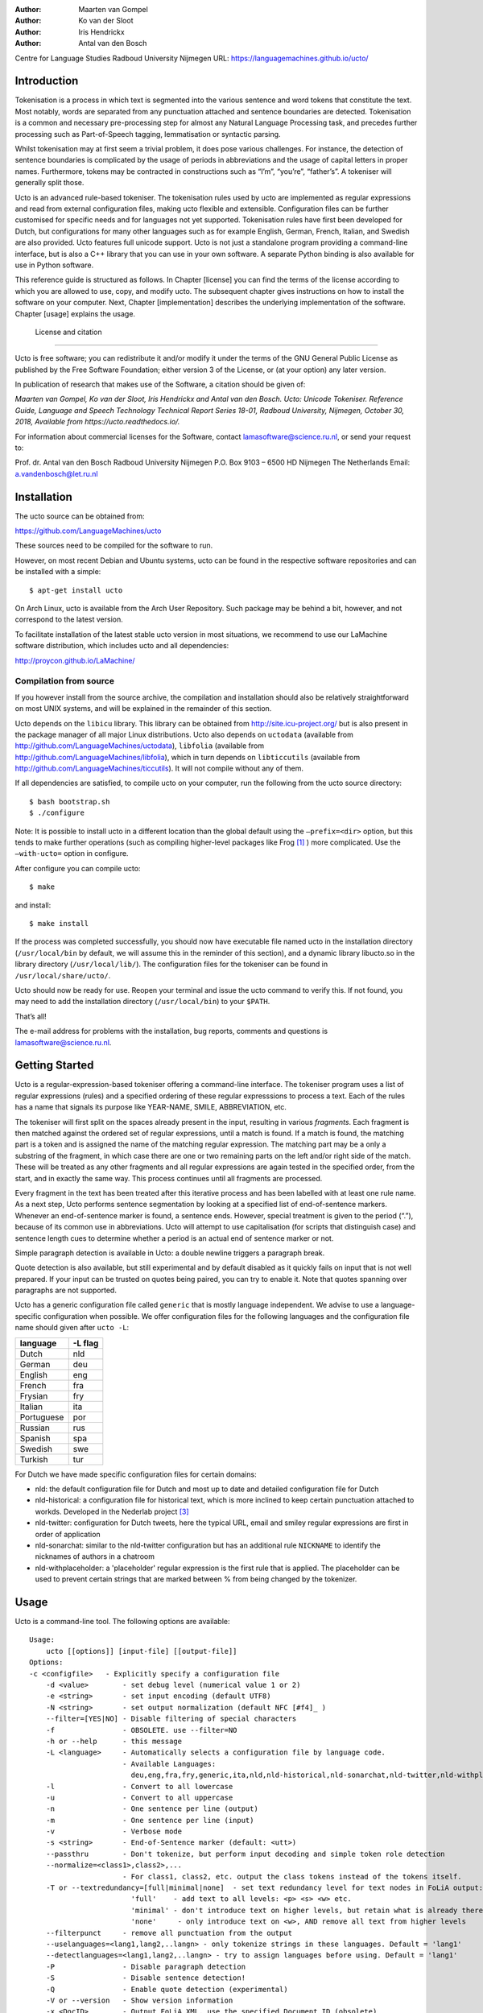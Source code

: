 :Author: Maarten van Gompel
:Author: Ko van der Sloot
:Author: Iris Hendrickx
:Author: Antal van den Bosch
Centre for Language Studies
Radboud University Nijmegen
URL: https://languagemachines.github.io/ucto/



Introduction
============

Tokenisation is a process in which text is segmented into the various
sentence and word tokens that constitute the text. Most notably, words
are separated from any punctuation attached and sentence boundaries are
detected. Tokenisation is a common and necessary pre-processing step for
almost any Natural Language Processing task, and precedes further
processing such as Part-of-Speech tagging, lemmatisation or syntactic
parsing.

Whilst tokenisation may at first seem a trivial problem, it does pose
various challenges. For instance, the detection of sentence boundaries
is complicated by the usage of periods in abbreviations and the usage of
capital letters in proper names. Furthermore, tokens may be contracted
in constructions such as “I’m”, “you’re”, “father’s”. A tokeniser will
generally split those.

Ucto is an advanced rule-based tokeniser. The tokenisation rules used by
ucto are implemented as regular expressions and read from external
configuration files, making ucto flexible and extensible. Configuration
files can be further customised for specific needs and for languages not
yet supported. Tokenisation rules have first been developed for Dutch,
but configurations for many other languages such as for example English, German, French, Italian, and Swedish are
also provided. Ucto features full unicode support. Ucto is not just a
standalone program providing a command-line interface, but is also a C++ library that you can use in your
own software. A separate Python binding is also available for use in Python software.

This reference guide is structured as follows. In Chapter [license] you
can find the terms of the license according to which you are allowed to
use, copy, and modify ucto. The subsequent chapter gives instructions on
how to install the software on your computer. Next,
Chapter [implementation] describes the underlying implementation of the
software. Chapter [usage] explains the usage.


 License and citation
=======================


Ucto is free software; you can redistribute it and/or modify it under
the terms of the GNU General Public License as published by the Free
Software Foundation; either version 3 of the License, or (at your
option) any later version.

In publication of research that makes use of the Software, a citation should be given of:

*Maarten van Gompel, Ko van der Sloot, Iris Hendrickx and Antal van den Bosch. Ucto: Unicode Tokeniser. Reference Guide, Language and Speech Technology Technical Report Series 18-01, Radboud University, Nijmegen, October 30, 2018, Available from https://ucto.readthedocs.io/.*

For information about commercial licenses for the Software, contact lamasoftware@science.ru.nl, or send your request to:

::

Prof. dr. Antal van den Bosch
Radboud University Nijmegen
P.O. Box 9103 – 6500 HD Nijmegen
The Netherlands
Email: a.vandenbosch@let.ru.nl


Installation
============

The ucto source can be obtained from:

https://github.com/LanguageMachines/ucto

These sources need to be compiled for the software to run.

However, on most recent Debian and Ubuntu systems, ucto can be found in
the respective software repositories and can be installed with a simple::

    $ apt-get install ucto

On Arch Linux, ucto is available from the Arch User Repository.  Such package may be behind a bit, however, and not
correspond to the latest version.


To facilitate installation of the latest stable ucto version in most situations, we recommend to use our LaMachine
software distribution, which includes ucto and all dependencies:

http://proycon.github.io/LaMachine/

Compilation from source
----------------------------

If you however install from the source archive, the compilation and
installation should also be relatively straightforward on most UNIX
systems, and will be explained in the remainder of this section.

Ucto depends on the ``libicu`` library. This library can be obtained from http://site.icu-project.org/ 
but is also present in the package manager of all major Linux distributions. 
Ucto also depends on ``uctodata`` (available from http://github.com/LanguageMachines/uctodata),
``libfolia`` (available from http://github.com/LanguageMachines/libfolia), which in turn depends on
``libticcutils`` (available from http://github.com/LanguageMachines/ticcutils). It will not compile
without any of them.

If all dependencies are satisfied, to compile ucto on your computer, run
the following from the ucto source directory::

    $ bash bootstrap.sh
    $ ./configure

Note: It is possible to install ucto in a different location than the
global default using the ``–prefix=<dir>`` option, but this tends to
make further operations (such as compiling higher-level packages like
Frog [#f1]_ ) more complicated. Use the ``–with-ucto=`` option in configure.

After configure you can compile ucto::

    $ make

and install::

    $ make install

If the process was completed successfully, you should now have
executable file named ucto in the installation directory (``/usr/local/bin``
by default, we will assume this in the reminder of this section), and a
dynamic library libucto.so in the library directory (``/usr/local/lib/``).
The configuration files for the tokeniser can be found in
``/usr/local/share/ucto/``.

Ucto should now be ready for use. Reopen your terminal and issue the
ucto command to verify this. If not found, you may need to add the
installation directory (``/usr/local/bin``) to your ``$PATH``.


That’s all!

The e-mail address for problems with the installation, bug reports,
comments and questions is lamasoftware@science.ru.nl.


Getting Started
================

Ucto is a regular-expression-based tokeniser offering a command-line interface. The tokeniser program uses a list of
regular expressions (rules) and a specified ordering of these regular expresssions to process a text. Each of the rules
has a name that signals its purpose like YEAR-NAME, SMILE, ABBREVIATION, etc.

The tokeniser will first split on the spaces already present in the
input, resulting in various *fragments*. Each fragment is then matched
against the ordered set of regular expressions, until a match is found.
If a match is found, the matching part is a token and is assigned the
name of the matching regular expression. The matching part may be a
only a substring of the fragment, in which case there are one or two
remaining parts on the left and/or right side of the match. These will
be treated as any other fragments and all regular expressions are again
tested in the specified order, from the start, and in exactly the same
way. This process continues until all fragments are processed.

Every fragment in the text has been treated after this iterative process and has been labelled with at least one rule name.
As a next step, Ucto performs sentence segmentation by looking at a specified list of end-of-sentence markers. Whenever an end-of-sentence marker is found, a
sentence ends. However, special treatment is given to the period (“.”),
because of its common use in abbreviations. Ucto will attempt to use
capitalisation (for scripts that distinguish case) and sentence length
cues to determine whether a period is an actual end of sentence marker
or not.

Simple paragraph detection is available in Ucto: a double newline
triggers a paragraph break.

Quote detection is also available, but still experimental and by default
disabled as it quickly fails on input that is not well prepared. If your
input can be trusted on quotes being paired, you can try to enable it.
Note that quotes spanning over paragraphs are not supported.

Ucto has a generic configuration file called ``generic`` that is mostly language independent. We advise to use a language-specific configuration when possible. We offer configuration files for the following languages and the configuration file name should given after  ``ucto -L``:

+------------+---------+
| language   | -L flag |
+============+=========+
| Dutch      | nld     |
+------------+---------+
| German     | deu     |
+------------+---------+
| English    | eng     |
+------------+---------+
| French     | fra     |
+------------+---------+
| Frysian    | fry     |
+------------+---------+
| Italian    | ita     |
+------------+---------+
| Portuguese | por     |
+------------+---------+
| Russian    | rus     |
+------------+---------+
| Spanish    | spa     |
+------------+---------+
| Swedish    | swe     |
+------------+---------+
| Turkish    | tur     |
+------------+---------+

For Dutch we have made specific configuration files for certain domains:

* nld: the default configuration file for Dutch and most up to date and detailed configuration file for Dutch
* nld-historical: a configuration file for historical text, which is more inclined to keep certain punctuation attached
  to workds. Developed in the Nederlab project [#f3]_
* nld-twitter: configuration for Dutch tweets, here the typical URL, email and smiley regular expressions are first in order of application
* nld-sonarchat: similar to the nld-twitter configuration but has an additional rule ``NICKNAME`` to identify the nicknames of authors in a chatroom
* nld-withplaceholder: a 'placeholder' regular expression is the first rule that is applied. The placeholder can be used to prevent certain strings that are marked between \% from being changed by the tokenizer.


Usage
=====

Ucto is a command-line tool. The following options are available:

::

    Usage:
        ucto [[options]] [input-file] [[output-file]]
    Options:
    -c <configfile>   - Explicitly specify a configuration file
  	-d <value>        - set debug level (numerical value 1 or 2)
  	-e <string>       - set input encoding (default UTF8)
  	-N <string>       - set output normalization (default NFC [#f4]_ )
  	--filter=[YES|NO] - Disable filtering of special characters
  	-f                - OBSOLETE. use --filter=NO
  	-h or --help      - this message
  	-L <language>     - Automatically selects a configuration file by language code.
  	                  - Available Languages:
  	                    deu,eng,fra,fry,generic,ita,nld,nld-historical,nld-sonarchat,nld-twitter,nld-withplaceholder,por,rus,spa,swe,tur,
  	-l                - Convert to all lowercase
  	-u                - Convert to all uppercase
  	-n                - One sentence per line (output)
  	-m                - One sentence per line (input)
  	-v                - Verbose mode
  	-s <string>       - End-of-Sentence marker (default: <utt>)
  	--passthru        - Don't tokenize, but perform input decoding and simple token role detection
  	--normalize=<class1>,class2>,...
  	                  - For class1, class2, etc. output the class tokens instead of the tokens itself.
  	-T or --textredundancy=[full|minimal|none]  - set text redundancy level for text nodes in FoLiA output:
  	                    'full'    - add text to all levels: <p> <s> <w> etc.
  	                    'minimal' - don't introduce text on higher levels, but retain what is already there.
  	                    'none'     - only introduce text on <w>, AND remove all text from higher levels
  	--filterpunct     - remove all punctuation from the output
  	--uselanguages=<lang1,lang2,..langn> - only tokenize strings in these languages. Default = 'lang1'
  	--detectlanguages=<lang1,lang2,..langn> - try to assign languages before using. Default = 'lang1'
  	-P                - Disable paragraph detection
  	-S                - Disable sentence detection!
  	-Q                - Enable quote detection (experimental)
  	-V or --version   - Show version information
  	-x <DocID>        - Output FoLiA XML, use the specified Document ID (obsolete)
  	-F                - Input file is in FoLiA XML. All untokenised sentences will be tokenised.
  	                    -F is automatically set when inputfile has extension '.xml'
  	-X                - Output FoLiA XML, use the Document ID specified with --id=
  	--id <DocID>      - use the specified Document ID to label the FoLia doc.
                        -X is automatically set when inputfile has extension '.xml'
  	--inputclass <class> - use the specified class to search text in the FoLia doc.(default is 'current')
  	--outputclass <class> - use the specified class to output text in the FoLia doc. (default is 'current')
  	--textclass <class> - use the specified class for both input and output of text in the FoLia doc. (default is 'current'). Implies --filter=NO.
  	                  (-x and -F disable usage of most other options: -nPQVsS)

Input/output
---------------

Ucto has two input formats. It can take either be applied to
an untokenised plain text UTF-8 as input, or a FoLiA XML document with
untokenised sentences. If the latter is the case, the ``-F`` flag should
be added.
Ucto will output by default to standard error output in a simplistic format
which will simply show all of the tokens and places an ``<utt>`` symbol
where sentence boundaries are detected. When ucto is given two filenames as parameters, the first file will be considdered the input file and the tokenized result will be written to the second file name (and overwrite the content of the second file if it already existed). Ucto will write the output as FoLiA XML when the parameters ``-X --id=<filename>`` are used.

Interactive mode
----------------

Ucto can also be used in an interactive mode by running the command without specifying an input file. In the interactive mode you type a text (standard input) and the output is given as standard output. This interactive mode is mostly useful when editing a configuration file to adapt the behaviour of ucto on certain tokens.


Multilingual text
------------------

In case a document consists of mixed multilingual texts, ucto has an option to apply the automatic language detection tool TextCat [#f5]_ [#f6]_ that guesses the language of a piece of text. Ucto attempts to recognize the language of all fragments (pieces of text separated by a new line) in the text. Ucto is limited to fragments and cannot handle code switching within a sentence neither recognize the usage of one word in one language in a sentence in another language.
If you have multiple languages within the same document, you can run ucto with the option ``--detectlanguages=<lang1,lang2,..langn>``. The first language in the specified list will be used as the default language for the whole document. Ucto will first apply TextCat to guess the languages of every fragment in the document. The language-specific configuration will be used on those fragments categorized by TextCat as written in that language for each language that was specified in the list after the ``--detectlanguage`` parameter. For fragments that were labeled as another (unlisted) language, the first language in the list will be used.
Note that the  option ``--uselanguages`` is intended only for Folia XML documents in which the language information was already specified beforehand.



Example Usage
----------------

 Consider the following untokenised input text: *Mr. John Doe goes to the pet store. He sees a cute rabbit, falls in love, and buys it. They lived happily ever after.*, and observe the output in the example below.

We save the file to ``/tmp/input.txt`` and we run ucto on it. The ``-L eng`` option sets the language to English and loads the English configuration for ucto. Instead of ``-L``, which is nothing more than a convenient shortcut, we could also use ``-c`` and point to the full path of the configuration file.

::

    $ ucto -L eng /tmp/input.txt
    configfile = tokconfig-eng
    inputfile = /tmp/input.txt
    outputfile =
    Initiating tokeniser...
    Mr. John Doe goes to the pet store . <utt> He sees a cute rabbit , falls
    in love , and buys it . <utt> They lived happily ever after . <utt>

Alternatively, you can use the ``-n`` option to output each sentence on a separate line, instead of using the ``<utt>`` symbol:

::

    $ ucto -L eng -n /tmp/input.txt
    configfile = tokconfig-eng
    inputfile = /tmp/input.txt
    outputfile =
    Initiating tokeniser...
    Mr. John Doe goes to the pet store .
    He sees a cute rabbit , falls in love , and buys it .
    They lived happily ever after .

To output to an output file instead of standard output, we would invoke ucto as follows:

::

    $ ucto -L eng /tmp/input.txt /tmp/output.txt

This simplest form of output does not show all of the information ucto has on the tokens. For a more verbose view, add the ``-v`` option. Now each token is labelled with information about the type of token, and optional functional roles like *BEGINOFSENTENCE* or *NEWPARAGRAPH*. This information can be useful for further NLP processing, and is already used with the frog NLP pipeline [#f1]_.

::

    $ ucto -L eng -v /tmp/input.txt
    configfile = tokconfig-eng
    inputfile = /tmp/input.txt
    outputfile =
    Initiating tokeniser...
    Mr. ABBREVIATION-KNOWN  BEGINOFSENTENCE NEWPARAGRAPH
    John    WORD
    Doe WORD
    goes    WORD
    to  WORD
    the WORD
    pet WORD
    store   WORD    NOSPACE
    .   PUNCTUATION ENDOFSENTENCE

    He  WORD    BEGINOFSENTENCE
    sees    WORD
    a   WORD
    cute    WORD
    rabbit  WORD    NOSPACE
    ,   PUNCTUATION
    falls   WORD
    in  WORD
    love    WORD    NOSPACE
    ,   PUNCTUATION
    and WORD
    buys    WORD
    it  WORD    NOSPACE
    .   PUNCTUATION ENDOFSENTENCE

    They    WORD    BEGINOFSENTENCE
    lived   WORD
    happily WORD
    ever    WORD
    after   WORD    NOSPACE
    .   PUNCTUATION ENDOFSENTENCE

As you see, this outputs the token types (the matching regular
expressions) and roles such as ``BEGINOFSENTENCE``, ``ENDOFSENTENCE``,
``NEWPARAGRAPH``, ``BEGINQUOTE``, ``ENDQUOTE``, ``NOSPACE``.

For further processing of your file in a natural language processing pipeline, or when releasing a corpus, it is recommended to make use of the FoLiA XML format ###:raw-latex:`\cite{FOLIA}`  [#f2]_. FoLiA is a format for linguistic annotation supporting a wide variety of annotation types. FoLiA XML output is enabled by specifying the ``-X`` flag. An ID for the FoLiA document can be specified using the ``--id=`` flag.

::

    $ ucto -L eng -v -X --id=example /tmp/input.txt
    configfile = tokconfig-eng
    inputfile = /tmp/input.txt
    outputfile =
    Initiating tokeniser...

.. code-block:: xml

    <?xml version="1.0" encoding="UTF-8"?>
    <?xml-stylesheet type="text/xsl" href="folia.xsl"?>
    <FoLiA xmlns:xlink="http://www.w3.org/1999/xlink"
      xmlns="http://ilk.uvt.nl/folia" xml:id="example" generator="libfolia-v0.10">
      <metadata type="native">
        <annotations>
          <token-annotation annotator="ucto" annotatortype="auto" set="tokconfig-en"/>
        </annotations>
      </metadata>
      <text xml:id="example.text">
        <p xml:id="example.p.1">
          <s xml:id="example.p.1.s.1">
            <w xml:id="example.p.1.s.1.w.1" class="ABBREVIATION-KNOWN">
              <t>Mr.</t>
            </w>
            <w xml:id="example.p.1.s.1.w.2" class="WORD">
              <t>John</t>
            </w>
            <w xml:id="example.p.1.s.1.w.3" class="WORD">
              <t>Doe</t>
            </w>
            <w xml:id="example.p.1.s.1.w.4" class="WORD">
              <t>goes</t>
            </w>
            <w xml:id="example.p.1.s.1.w.5" class="WORD">
              <t>to</t>
            </w>
            <w xml:id="example.p.1.s.1.w.6" class="WORD">
              <t>the</t>
            </w>
            <w xml:id="example.p.1.s.1.w.7" class="WORD">
              <t>pet</t>
            </w>
            <w xml:id="example.p.1.s.1.w.8" class="WORD" space="no">
              <t>store</t>
            </w>
            <w xml:id="example.p.1.s.1.w.9" class="PUNCTUATION">
              <t>.</t>
            </w>
          </s>
          <s xml:id="example.p.1.s.2">
            <w xml:id="example.p.1.s.2.w.1" class="WORD">
              <t>He</t>
            </w>
            <w xml:id="example.p.1.s.2.w.2" class="WORD">
              <t>sees</t>
            </w>
            <w xml:id="example.p.1.s.2.w.3" class="WORD">
              <t>a</t>
            </w>
            <w xml:id="example.p.1.s.2.w.4" class="WORD">
              <t>cute</t>
            </w>
            <w xml:id="example.p.1.s.2.w.5" class="WORD" space="no">
              <t>rabbit</t>
            </w>
            <w xml:id="example.p.1.s.2.w.6" class="PUNCTUATION">
              <t>,</t>
            </w>
            <w xml:id="example.p.1.s.2.w.7" class="WORD">
              <t>falls</t>
            </w>
            <w xml:id="example.p.1.s.2.w.8" class="WORD">
              <t>in</t>
            </w>
            <w xml:id="example.p.1.s.2.w.9" class="WORD" space="no">
              <t>love</t>
            </w>
            <w xml:id="example.p.1.s.2.w.10" class="PUNCTUATION">
              <t>,</t>
            </w>
            <w xml:id="example.p.1.s.2.w.11" class="WORD">
              <t>and</t>
            </w>
            <w xml:id="example.p.1.s.2.w.12" class="WORD">
              <t>buys</t>
            </w>
            <w xml:id="example.p.1.s.2.w.13" class="WORD" space="no">
              <t>it</t>
            </w>
            <w xml:id="example.p.1.s.2.w.14" class="PUNCTUATION">
              <t>.</t>
            </w>
          </s>
          <s xml:id="example.p.1.s.3">
            <w xml:id="example.p.1.s.3.w.1" class="WORD">
              <t>They</t>
            </w>
            <w xml:id="example.p.1.s.3.w.2" class="WORD">
              <t>lived</t>
            </w>
            <w xml:id="example.p.1.s.3.w.3" class="WORD">
              <t>happily</t>
            </w>
            <w xml:id="example.p.1.s.3.w.4" class="WORD">
              <t>ever</t>
            </w>
            <w xml:id="example.p.1.s.3.w.5" class="WORD" space="no">
              <t>after</t>
            </w>
            <w xml:id="example.p.1.s.3.w.6" class="PUNCTUATION">
              <t>.</t>
            </w>
          </s>
        </p>
      </text>
    </FoLiA>

Ucto can also take FoLiA XML documents with untokenised sentences as
input, using the ``-F`` option.


Limitations
-----------

Ucto simply applies rules to split a text into tokens and sentences. Ucto does not have knowlegde of the meaning of the text and for that reason certain choices will lead to correct tokenisation in most cases but to errors in other cases. An example is the recognition of name initials that prevent a sentence split on names. However, in a example sentence like this, no sentence break will be detected as the 'A.' is seen as a name initial:

* Dutch: *De eerste letter is een A. Dat weet je toch wel.*
* Turkish: *Alfabenin ilk harfi A. Viceversa burada mıydı ?*

Such problematic case cannot be solved by simple rules and would involve more complex solutions such as using word frequency information or using information about the complete text (names tend to re-occur within one text) to determine the likelihood of a word as sentence start. This type of solutions go beyond the current ucto implementation.


Implementation
=======================

The regular expressions on which ucto relies are read from external configuration files. A configuration file is passed to ucto using the ``-c`` or ``-L`` flags. Several languages have a language-specific configuration file. There are also some separate additional configuration files that contain certain rules that are useful for multiple languages like files for End-of-Sentence markers and social media related rules. Configuration files are included for several languages, but it has to be noted that at this time only the Dutch one has been stress-tested to sufficient extent.


Ucto includes the following separate additional configuration files:
  * standard-eos.eos - Standard End-of-Sentence markers
  * exotic-eos.eos - End-of-Sentence markers for more exotic languages.
  * smiley.rule - Rules for the detection of smileys/emoticons.
  * url.rule - Rules for the detection of URLs.
  * email.rule - Rules for the detection of e-mail addresses.

Language-specific abbreviations are listed in an extra file that is referenced in the configuration file as ``%include
<filename>``. These abbreviation files are rather ad-hoc created, often using https://wiktionary.org as a source for finding
language-specific abbreviations.


Rules
------------------

The regular expressions that form the basis of ucto are defined in *libicu* syntax. This syntax is thoroughly described in the libicu syntax user guide [#f7]_ (http://userguide.icu-project.org/strings/regexp).

The configuration file consists of the following sections:

-  ``RULE-ORDER`` – Specifies which rules are included and in what order they are tried. This section takes a space separated list (on one
   line) of rule identifiers as defined in the ``RULES`` section. Rules not included here but only in ``RULES`` will be automatically added to the far end of the chain, which often renders them ineffective.
-  ``RULES`` – Contains the actual rules in format ``ID=regexp``, where ``ID`` is a label identifying the rule, and ``regexp`` is a regular expression in libicu syntax. The order is specified separately in 'RULE-ORDER', so the order of definition here does not matter.
-  ``META-RULES`` – Contains rules similar to the RULES section but these rules contain an additional placeholder in the rule. The first line of the META-RULES section defines how the placeholder can be recognized. The SPLITTER denotes the special character that will be used to signal the start and end of the placeholder. In most cases the SPLITTER is the \% percent sign.
-  ``ABBREVIATIONS`` – Contains a list of known abbreviations, one per line. These may occur with a trailing period in the text, the trailing period is not specified in the configuration. This list will be processed prior to any of the explicit rules. Tokens that match abbreviations from this section get assigned the label ``ABBREVIATION-KNOWN``.
-  ``SUFFIXES`` – Contains a list of known suffixes, one per line, that the tokeniser should consider separate tokens. This list will be processed prior to any of the explicit rules. Tokens that match any suffixes in this section receive the label ``SUFFIX``.
-  ``PREFIXES`` – Contains a list of known prefixes, one per line, that the tokeniser should consider separate tokens. This list will be processed prior to any of the explicit rules. Tokens that match any suffixes in this section receive the label ``PREFIX``.
-  ``TOKENS`` – Treat any of the tokens, one per line, in this list as integral units and do not split it. This list will be processed prior to any of the explicit rules. Once more, Tokens that match any suffixes in this section receive the label ``WORD-TOKEN``.
-  ``ATTACHEDSUFFIXES`` – This section contains suffixes, one per line, that should *not* be split. Words containing such suffixes will be marked ``WORD-WITHSUFFIX``.
-  ``ATTACHEDPREFIXES`` – This section contains prefixes, one per line, that should *not* be split. Words containing such prefixes will be marked ``WORD-WITHPREFIX``.
-  ``ORDINALS`` – Contains suffixes, one per line, used for ordinal  numbers. Number followed by such a suffix will be marked as ``NUMBER-ORDINAL``.
-  ``UNITS`` – This category is reserved for units of measurements, one per line, but is currently disabled due to problems.
-  ``CURRENCY`` – This category is reserved for currency symbols, one per line. The libicu syntax and unicode character encoding already take care of recognizing currency symbols (\Sc) like for example $ for US dollars. However the 3 character currency codes (like USD,SGD,TRY) are not recognized by default. For example, for Dutch we added such codes to the Dutch configuration file.
-  ``EOSMARKERS`` – Contains a list of end-of-sentence markers, one per line and in ``\uXXXX`` format, where ``XXXX`` is a hexadecimal number indicating a unicode code-point. The period is generally not included in this list as ucto treats it specially considering its role in abbreviations.
-  ``QUOTES`` – Contains a list of quote-pairs in the format ``beginquotes \s endquotes \n``. Multiple begin quotes and end quotes are assumed to be ambiguous.
-  ``FILTER`` – Contains a list of transformations. In the format ``pattern \s replacement \n``. Each occurrence of ``pattern`` will be replaced. This is useful for deconstructing ligatures for example.

Lines starting with a hash sign are treated as comments. Lines starting with ``%include`` will include the contents of another file. This may be useful if for example multiple configurations share many of the same rules, as is often the case.



How to configure ucto for a new language?
==========================================

When creating your own configuration, it is recommended to start by copying an existing configuration and use it as example. We refer to the libicu syntax user guide [#f7]_ for the creation of language specific rules. For debugging purposes, run ucto in a debug mode using ``-d <NUMBER>``. The higher the number, the more debug output is produced, showing the exact pattern matching.

Note that the configuration files and abbreviation files are stored in the **uctodata** git repository at https://github.com/LanguageMachines/uctodata.

Acknowledgments
================

We thank Ümit Mersinli for his help with the Turkish configuration file.

.. [#f1]
   https://languagemachines.github.io/frog

.. [#f2]
   See also: http://proycon.github.com/folia

.. [#f3]
   Nederlab: http://www.nederlab.nl

.. [#f4]
   NFC unicode normalisation: http://unicode.org/reports/tr15/

.. [#f5]
   TextCat http://odur.let.rug.nl/vannoord/TextCat/

.. [#f6] Cavnar, W. B. and J. M. Trenkle, 'N-Gram-Based Text Categorization'' In Proceedings of Third Annual Symposium on Document Analysis and Information Retrieval, Las Vegas, NV, UNLV Publications/Reprographics, pp. 161-175, 11-13 April 1994. (available at http://odur.let.rug.nl/vannoord/TextCat/textcat.pdf)

.. [#f7]  libicu syntax: http://www.icu-project.org/userguide/regexp
